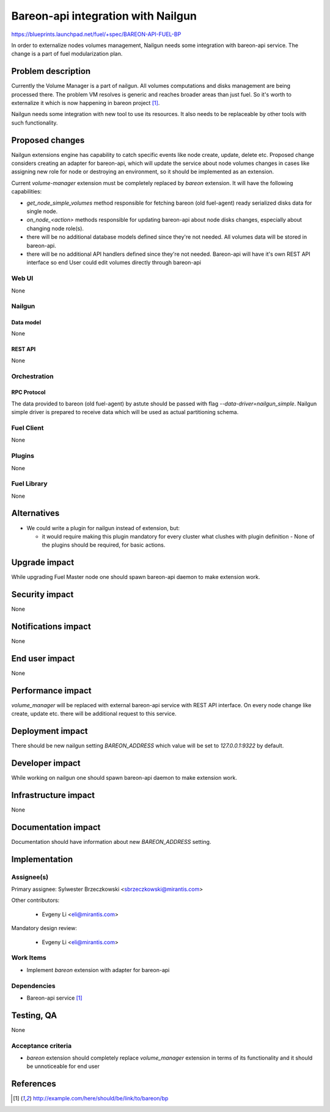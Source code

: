 ..
 This work is licensed under a Creative Commons Attribution 3.0 Unported
 License.

 http://creativecommons.org/licenses/by/3.0/legalcode

===================================
Bareon-api integration with Nailgun
===================================

https://blueprints.launchpad.net/fuel/+spec/BAREON-API-FUEL-BP

In order to externalize nodes volumes management, Nailgun needs some
integration with bareon-api service. The change is a part of fuel
modularization plan.


--------------------
Problem description
--------------------

Currently the Volume Manager is a part of nailgun. All volumes computations
and disks management are being processed there. The problem VM resolves
is generic and reaches broader areas than just fuel. So it's worth to
externalize it which is now happening in bareon project [#bareon-api]_.

Nailgun needs some integration with new tool to use its resources.
It also needs to be replaceable by other tools with such functionality.


----------------
Proposed changes
----------------

Nailgun extensions engine has capability to catch specific events like node
create, update, delete etc. Proposed change considers creating an adapter
for bareon-api, which will update the service about node volumes changes in
cases like assigning new role for node or destroying an environment, so
it should be implemented as an extension.

Current `volume-manager` extension must be completely replaced by
`bareon` extension. It will have the following capabilities:

* `get_node_simple_volumes` method responsible for fetching
  bareon (old fuel-agent) ready serialized disks data for single node.

* `on_node_<action>` methods responsible for updating bareon-api about
  node disks changes, especially about changing node role(s).

* there will be no additional database models defined since they're not
  needed. All volumes data will be stored in bareon-api.

* there will be no additional API handlers defined since they're not needed.
  Bareon-api will have it's own REST API interface so end User could edit
  volumes directly through bareon-api


Web UI
======

None


Nailgun
=======

Data model
----------

None


REST API
--------

None


Orchestration
=============


RPC Protocol
------------

The data provided to bareon (old fuel-agent) by astute should be passed with
flag `--data-driver=nailgun_simple`. Nailgun simple driver is prepared to
receive data which will be used as actual partitioning schema.


Fuel Client
===========

None

Plugins
=======

None


Fuel Library
============

None


------------
Alternatives
------------

* We could write a plugin for nailgun instead of extension, but:

  * it would require making this plugin mandatory for every cluster what
    clushes with plugin definition - None of the plugins should be required,
    for basic actions.


--------------
Upgrade impact
--------------

While upgrading Fuel Master node one should spawn bareon-api daemon to make
extension work.


---------------
Security impact
---------------

None

--------------------
Notifications impact
--------------------

None


---------------
End user impact
---------------

None

------------------
Performance impact
------------------

`volume_manager` will be replaced with external bareon-api service with
REST API interface. On every node change like create, update etc. there will
be additional request to this service.


-----------------
Deployment impact
-----------------


There should be new nailgun setting `BAREON_ADDRESS` which value will be set
to `127.0.0.1:9322` by default.


----------------
Developer impact
----------------

While working on nailgun one should spawn bareon-api daemon to make
extension work.

---------------------
Infrastructure impact
---------------------

None

--------------------
Documentation impact
--------------------

Documentation should have information about new `BAREON_ADDRESS` setting.


--------------
Implementation
--------------

Assignee(s)
===========

Primary assignee: Sylwester Brzeczkowski <sbrzeczkowski@mirantis.com>

Other contributors:

  * Evgeny Li <eli@mirantis.com>

Mandatory design review:

  * Evgeny Li <eli@mirantis.com>


Work Items
==========

* Implement `bareon` extension with adapter for bareon-api


Dependencies
============

* Bareon-api service [#bareon-api]_


------------
Testing, QA
------------

None


Acceptance criteria
===================

* `bareon` extension should completely replace `volume_manager` extension
  in terms of its functionality and it should be unnoticeable for end user


----------
References
----------
.. [#bareon-api] http://example.com/here/should/be/link/to/bareon/bp